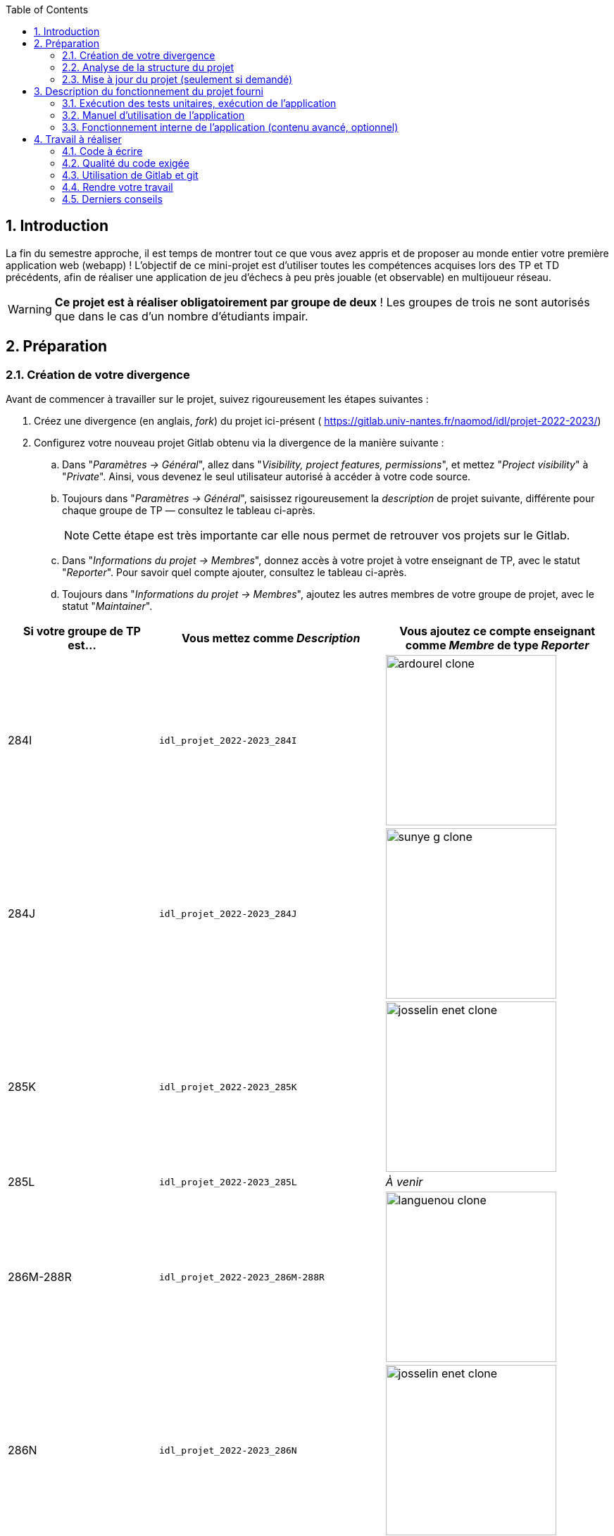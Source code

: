 :sectnums:
:toc:


== Introduction

La fin du semestre approche, il est temps de montrer tout ce que vous avez appris et de proposer au monde entier votre première application web (webapp) !
L'objectif de ce mini-projet est d'utiliser toutes les compétences acquises lors des TP et TD précédents, afin de réaliser une application de jeu d'échecs à peu près jouable (et observable) en multijoueur réseau.

WARNING: *Ce projet est à réaliser obligatoirement par groupe de deux* ! Les groupes de trois ne sont autorisés que dans le cas d'un nombre d'étudiants impair. 


== Préparation

=== Création de votre divergence

Avant de commencer à travailler sur le projet, suivez rigoureusement les étapes suivantes :

. Créez une divergence (en anglais, _fork_) du projet ici-présent (
https://gitlab.univ-nantes.fr/naomod/idl/projet-2022-2023/)
. Configurez votre nouveau projet Gitlab obtenu via la divergence de la manière suivante :
.. Dans "_Paramètres → Général_", allez dans "_Visibility, project features, permissions_", et mettez "_Project visibility_" à "_Private_".
Ainsi, vous devenez le seul utilisateur autorisé à accéder à votre code source.
.. Toujours dans "_Paramètres → Général_", saisissez rigoureusement la _description_ de projet suivante, différente pour chaque groupe de TP — consultez le tableau ci-après.
+
NOTE: Cette étape est très importante car elle nous permet de retrouver vos projets sur le Gitlab.
..  Dans "_Informations du projet → Membres_", donnez accès à votre projet à votre enseignant de TP, avec le statut "_Reporter_".
Pour savoir quel compte ajouter, consultez le tableau ci-après.
..  Toujours dans "_Informations du projet → Membres_", ajoutez les autres membres de votre groupe de projet, avec le statut "_Maintainer_".


[cols="2,3,3"]
|===
|Si votre groupe de TP est… | Vous mettez comme _Description_ | Vous ajoutez ce compte enseignant comme _Membre_ de type _Reporter_

// 284I: GA
|284I
|`idl_projet_2022-2023_284I`
| image:img/ardourel-clone.png[width=242]

// 284J: GS
|284J
|`idl_projet_2022-2023_284J`
| image:img/sunye-g-clone.png[width=242]

// 285K: JE
|285K
|`idl_projet_2022-2023_285K`
| image:img/josselin-enet-clone.png[width=242]

// 285L: DJ
|285L
|`idl_projet_2022-2023_285L`
|_À venir_

// 286M-288R : EL
|286M-288R
|`idl_projet_2022-2023_286M-288R`
| image:img/languenou-clone.png[width=242]

// 286N: JE
|286N
|`idl_projet_2022-2023_286N`
| image:img/josselin-enet-clone.png[width=242]

// 287O: EB
|287O
|`idl_projet_2022-2023_287O`
| image:img/bousse-e-clone.png[width=242]

// 287P: EL
|287P
|`idl_projet_2022-2023_287P`
| image:img/languenou-clone.png[width=242]

// 288Q: JE
|288Q
|`idl_projet_2022-2023_288Q`
| image:img/josselin-enet-clone.png[width=242]



|===


Ensuite terminez de préparer votre répertoire de travail :

. Ouvrez le _Terminal_ et effectuez une commande `git clone` appropriée pour récupérer votre divergence sur votre poste de travail.
*Il vous est recommandé d'utiliser l'adresse SSH de votre divergence pour faire le clone, si vous avez au préalable configuré votre accès SSH link:https://gitlab.univ-nantes.fr/naomod/idl/labs/-/tree/master/tp-gitlab#user-content-optionnel-activation-du-clone-par-ssh-dans-gitlab[comme expliqué dans le TP Gitlab].*
. Utilisez la commande `cd` pour vous rendre dans le répertoire créé par votre `git clone`, et faites la commande `npm install` pour télécharger les dépendances nécessaires.

=== Analyse de la structure du projet

Regardez la structure du projet. Le projet est organisé en différents dossiers :

[source,txt]
----
├── client
│   ├── script.js
│   └── style.css
└── views
    └── index.ejs
├── src
│   ├── main
│   │   └── ts
│   │       ├── chessboard.ts
│   │       ├── main.ts
│   │       ├── movements.ts
│   │       ├── move-validation.ts
│   │       ├── piece.ts
│   │       └── position.ts
│   └── test
│       └── ts
│           ├── bishop-move-validation.spec.ts
│           ├── king-move-validation.spec.ts
│           ├── knight-move-validation.spec.ts
│           ├── movements.spec.ts
│           ├── pawn-move-validation.spec.ts
│           ├── predefined-positions.ts
│           ├── queen-move-validation.spec.ts
│           └── rook-move-validation.spec.ts
├── node_modules
├── package.json
├── tsconfig.json
├── README.adoc
----

** Le répertoire `client` contient le code Javascript qui sera exécuté sur le navigateur, ainsi que le style de la page. 
Vous ne devez pas modifier le contenu de ce dossier.
** Le répertoire `views` contient le fichier `index.ejs` qui définit la page principale de l'application web.
Vous n'avez pas besoin de le modifier.
** Le répertoire `src/main/ts` contient le code source du serveur.
*** Dans ce dossier, _vous allez modifier le fichier `move-validation.ts`._
*** *Attention:* *En aucun cas vous ne devez modifier le contenu des fichiers `chessboard.ts`, `movements.ts`, `piece.ts` et `position.ts`.*
** Le fichier `main.ts` est le programme principal de création et gestion du serveur web.  Vous ne devez pas modifier le contenu de ce fichier.
** Le répertoire `src/test/ts` contient les tests unitaires du serveur. 
_Vous allez modifier le contenu de ce dossier_.
** Le répertoire `node_modules` contient les modules Node.js téléchargés par `npm install`.
Vous ne devez pas modifier le contenu de ce dossier.
** Le fichier `package.json` est le fichier de configuration de npm, qui décrit les dépendances ainsi que les commandes exécutables.
Vous n'avez pas besoin de le modifier.
** Le fichier `tsconfig.json` est le fichier de configuration du compilateur TypeScript. 
Il est identique à celui que vous avez utilisé en TP.
Vous n'avez pas besoin de le modifier.


=== Mise à jour du projet (seulement si demandé)

Il est possible que les enseignants aient laissé quelques coquilles dans le projet, et que ces coquilles soient corrigées alors que vous aurez déjà commencé à travailler sur le code.

*Seulement si un enseignant vous le demande*, vous pourrez récupérer les corrections des coquilles à l'aide des commandes suivantes :

```sh
git remote add upstream https://gitlab.univ-nantes.fr/naomod/idl/projet-2022-2023.git # pas besoin si déjà fait
git pull upstream master
```

* La première ligne ajoute à votre référentiel local un lien vers le dépôt originel et le nomme `upstream`.
* La deuxième ligne récupère les changements et les fusionne avec votre divergence.


== Description du fonctionnement du projet fourni

=== Exécution des tests unitaires, exécution de l'application

Le projet utilise l'outil de construction et de gestion de modules *npm*.
Deux principales commandes vous sont fournies, exécutables avec `npm` :

** Pour lancer tous les tests unitaires du projet avec Alsatian, exécutez: `npm run test`.
** Pour lancer le serveur en mode développement, exécutez: `npm run start-server`.
Puis, une fois le serveur lancé :
*** pour accéder à l'application, ouvrez l'URL suivante: http://localhost:8080,
*** pour accéder au contenu JSON de l'échiquier en cours, utilisez l'URL suivante: http://localhost:8080/status.js.


NOTE: Comme vu en TP, il ne faut pas hésiter à lancer ces deux commandes en mode _Debug_, afin de pouvoir profiter du débogueur !
Pour rappel, nécessite de passer par l'encart _NPM Scripts_ que vous pouvez afficher tout en bas à gauche de VSCode (si besoin, retournez voir les instructions fournies dans le TP sur le test).

Deux commandes optionnelles vous sont également fournies :

** Pour supprimer le code compilé, exécutez: `npm run clean`.
** Pour supprimer les dépendances téléchargées, exécutez: `npm run clean-deps`.


=== Manuel d'utilisation de l'application

Une fois votre application lancée et ouverte dans un navigateur (voir section précédente), pour déplacer les pièces sur l'échiquier, indiquez dans le formulaire en bas de page la pièce à déplacer et sa destination.
Utilisez la notation par coordonnées, qui inclut la place à partir de laquelle la pièce se déplace, ainsi que sa destination.

.Exemples de coups
|===
|Coup |Coordonnées |Description 

| 1. |E2-E4 E7-E5 |Pion blanc en E2 se déplace à E4. Pion noir en E7 se déplace à E5.
| 2. 
|G1-F3 B8-C6
|Cavalier  blanc en G1 se déplace à F3. Cavalier noir en B8 se déplace à C6.
|===

=== Fonctionnement interne de l'application (contenu avancé, optionnel)

==== Serveur web

Le programme principal du serveur (`main.ts`) est chargé de démarrer un mini-serveur web capable de recevoir les différentes requêtes provenant des navigateurs connectés à l'application :

* `GET "/"` : distribue le fichier `views/index.ejs`;
* `GET "/status.js"` : génère et distribue l'échiquier en cours au format JSON.
* `POST "/"` : reçoit et traite un coup à jouer;

Ces trois traitements correspondent aux différents appels à `app.get()` et `app.post()` du programme principal.

==== Chronologie d'une partie

. Lorsqu'un utilisateur se connecte à l'application (adresse `"/"`), le serveur distribue alors la page html principale composée d'un échiquier vierge et d'une zone de saisie permettant à l'utilisateur de remplir le coup à jouer.

. Le navigateur internet récupère immédiatement les informations de la partie en cours présentes à l'adresse `/status.js` et remplit l'échiquier à l'aide d'un script situé dans le fichier `script.js`. Ces deux scripts se trouvent dans le dossier `client`.

. Un clic sur le bouton "Envoyer" effectue une requête de type _POST_ au à l'adresse `"/"` du serveur, contenant les informations du champs de texte associé.
Le serveur traite alors la requête afin de jouer le coup demandé.

. La page internet du joueur est alors rechargée automatiquement, affichant ainsi le nouvel état de la partie.


== Travail à réaliser

=== Code à écrire

==== Validation des mouvements

La version actuelle permet le déplacement libre des pièces, sans respecter les règles des échecs.
Il est donc possible de déplacer n'importe quelle pièce sur n'importe quelle case… ce qui n'est pas correct !

L'objectif principal de votre travail est d'écrire le code nécessaire pour vérifier qu'un mouvement est bien _valide_ (du point de vue des règles des échects) avant d'être exécuté.

Dans le projet que vous avez récupéré, ce travail a été commencé, mais pour le moment *seuls les déplacements des pions sont vérifiés*.
Vous devez mettre en oeuvre la validation des déplacements des autres pièces: le Roi, la Dame, le Cavalier, le Fou et la Tour. 

NOTE: Il n'est *pas* demandé d'implémenter les mouvements spéciaux, comme le _roque_ ou la _prise en passant_.

En interne, le traitement des déplacements se fait de la façon suivante:

. Lorsqu'une requête *POST* arrive, le serveur extrait la valeur du champ envoyé et appelle la fonction `processMove()` du module `movements`.

. La fonction `processMove()` appelle une autre fonction, `parseMoveString()`, qui transforme une chaîne de caractères en un déplacement (`type Move`) entre 2 positions (`type Position`).

. La fonction `processMove()` appelle ensuite la fonction `isMovePossible()`, qui fait appel à différentes fonctions de validation spécifiques aux pièces de l'échiquier (une par type de pièce). 
Le module `move-validation` contient toutes les fonctions de validation de déplacements.

. Par exemple, lorsqu'il s'agit d'un Pion blanc, la fonction `isMovePossible()` appelle la fonction `whitePawnMove()`, qui retourne `true` si le déplacement est possible ou `false` si ce n'est pas le cas.

. Si le mouvement est possible, c'est à dire la fonction `isMovePossible()` retourne `true`, la fonction `processMove()` appelle la fonction `performMove()`, qui effectue le déplacement.

Vous devez donc parcourir le module `move-validation` et implémenter les fonctions de validation contenant un commentaire de la forme :

```ts
// #TODO: Implement this function
```

WARNING: Vous serez évalués sur le bon fonctionnement de vos fonctions de validation.

==== Tests unitaires

Pour vérifier que les fonctions du module `move-validation` fonctionnent correctement, vous devez écrire des tests unitaires, qui vont vérifier que les fonctions acceptent les mouvements possibles et n'acceptent pas les mouvements impossibles.
Les mouvements sont possibles (ou impossibles) en accord avec les https://fr.wikipedia.org/wiki/Échecs[règles des échecs].
Comme ces règles sont complexes, vous serez mené à écrire plusieurs tests unitaires pour vérifier les mouvements possibles et impossibles d'une même pièce.

Les signatures des fonctions du module `move-validation` suivent la même convention :
[source,ts]
----
function xxxMove(board: Chessboard, move: Move): boolean
----

avec `xxx` prenant le nom de la pièce concernée, donnant par exemple `kingMove`.

Le paramètre `board` contient l'échiquier de la partie en cours et `move` contient le déplacement demandé par le joueur à travers le navigateur.
Le paramètre `move` contient deux coordonnées de type `Position`, représentant le début et la fin du déplacement.
Les coordonnées indiquent *toujours* des cases à l'intérieur de l'échiquier, c'est à dire, une colonne entre `A` et `H` et une ligne entre `1` et `8`.
Donc, il n'y a pas besoin de vérifier si un déplacement conduit une pièce à l'extérieur de l'échiquier.

Les tests unitaires de la fonction `blackPawnMove()` ont déjà été implémentés, vous les trouverez dans le fichier `./src/test/ts/pawn-move-validation-spec.ts`.
*Vous devez compléter tous les squelettes de tests unitaires fournis à l'intérieur de ces fichiers !* 

WARNING: Vous serez évalués sur le bon fonctionnement de vos tests.

==== Comment procéder ?

Vous devez procéder par itérations successives, n'essayez pas d'implémenter les fonctions d'un seul trait. Observez le cycle de développement suivant :

. Implémentez une fonctionnalité simple.
. Écrivez le ou les tests unitaires qui vérifient cette fonctionnalité.
. Exécutez les tests pour vérifier que la fonctionnalité marche correctement et la non-régression.
. Recommencez avec la fonctionnalité suivante.


*Exemple: validation des mouvements d'une Tour en plusieurs étapes*


Lorsque vous allez implémenter la fonction qui valide le mouvement des Tours (`rookMove()`), vous pouvez subdiviser leurs comportements en différentes fonctionnalités : 

* Validation des mouvements horizontaux, verticaux et diagonaux, sans se préoccuper des autres pièces.
* Invalidation des mouvements (horizontaux, verticaux et diagonaux) lorsque la case finale contient une pièce de même couleur.
* Validation des mouvements (horizontaux, verticaux et diagonaux) qui se terminent sur une case contenant une pièce d'une couleur différente.
* Invalidation des mouvements (horizontaux, verticaux et diagonaux) lorsque toutes les cases intermédiaires ne sont pas vides.

_Etape 1_

Commencez par la première fonctionnalité, la validation des déplacements horizontaux:

[source,ts]
----
// Dans le fichier "move-validation.ts"
export function rookMove(board: Chessboard, move: Move): boolean {
    // If the start rank is the same as the end rank, it's a valid horizontal move
    return move.from.rank === move.to.rank; 
}
----

Écrivez ensuite le test unitaire pour cette fonctionnalité:

[source,ts]
----
// Dans le fichier "rook-move-validation.spec.ts"
let chessboard : Chessboard;

export class TestRookMoves {
    @Setup
    beforeEach(){
        chessboard = createEmptyChessboard();

        // Note: la variable "positionE4" a été créée dans le module "predefined-positions" pour simplifier le code des tests
        
        // Place a rook piece on E4 on an empty chessboard
        putPiece(chessboard, positions.E4, pieces.whiteRook);
    }

    @Test("A rook can move horizontally")
    testCanMoveHorizontally() {
        Expect(isPossible.rookMove(chessboard, { from: positions.E4, to: positions.H4 })).toBeTruthy();
        Expect(isPossible.rookMove(chessboard, { from: positions.E4, to: positions.A4 })).toBeTruthy();
    }
}
----

_Etape 2_

Nouvelle fonctionnalité à implémenter: la validation des déplacements verticaux. 
Modifiez la fonction `rookMove()`:

[source,ts]
----
// Dans le fichier "move-validation.ts"
export function rookMove(board: Chessboard, move: Move): boolean {
    
    // If the start rank is the same as the end rank, it's a valid horizontal move
    // If the start file is the same as the end file, it's a valid vertical move
    return move.from.rank === move.to.rank || move.from.file === move.to.file
}
----

Écrivez ensuite un nouveau test unitaire pour cette nouvelle fonctionnalité:

[source,ts]
----
// Dans le fichier "rook-move-validation.spec.ts"
export class TestRookMoves {
    // (...)

    @Test("A Rook can move vertically")
    testCanMoveVertically() {
        Expect(isPossible.rookMove(chessboard, { from: positions.E4, to: positions.E8 })).toBeTruthy();
        Expect(isPossible.rookMove(chessboard, { from: positions.E4, to: positions.E1 })).toBeTruthy();
    }
}
----

_Étapes suivantes_

Suivez la même démarche pour implémenter et tester les autres fonctionnalités, c'est à dire, les autres mouvements possibles des Tours.



=== Qualité du code exigée

Il est demandé que votre travail respecte tous les principes de qualité de code étudiés en cours et en TP, ce qui inclut :

- Nommage approprié de vos fonctions et variables,
- Usage de commentaire lorsque c'est nécessaire et approprié,
- Simplification du code lorsque c'est possible.

WARNING: Vous serez évalués sur la qualité du code que vous aurez produit.

=== Utilisation de Gitlab et git

Il est demandé que votre développement soit entièrement versionné à l'aide de Gitlab et git.
Vous devez enregistrer tous les changements que vous réalisez à l'aide de _commits_ et de _pushs_ sur votre référentiel distant, en choisissant à chaque fois des messages de commit appropriés.
Vous devez également utiliser git pour collaborer à plusieurs sur votre projet, en partageant le même référentiel distant auprès de tous les membres du groupe.

*Conseil* : effectuez des _commits_ et des _pushs_ régulièrement ! Cela vous permet d'éviter de perdre votre travail, et de mieux collaborer en équipe.



WARNING: Vous serez évalués sur votre usage de git, que ce soit la qualité des messages de _commit_, la fréquence des commits, et l'équilibre de la répartition des _commits_ entre les différents membres du groupe.

=== Rendre votre travail

Pour rendre votre projet, il vous suffit de vous assurer d'avoir parfaitement bien suivi ce qui est demandé dans la partie "Préparation" au début de ce document, et d'avoir bien validé (_commit_) et publié (_push_) tous vos changements et fichiers de travail.
Nous vous encourageons à vérifier plusieurs fois que tout a bien été fait exactement comme demandé, autrement nous ne pourrons pas avoir accès à vos projets pour les corriger.

Si vous le souhaitez, vous pouvez également ajouter un fichier "`RENDU.md`" à la racine du projet, afin de décrire les spécificités de votre projet (choix techniques, parties non traitées, extensions non demandées, etc.).

Tant que tout cela est bien fait avant la date limite de rendu, alors tout est bon !

=== Derniers conseils

* Rappelez-vous que « _Une fonction sans test unitaire ne fonctionne pas_ » !

* Rappelez-vous aussi que «*N'importe qui peut écrire du code compréhensible par les ordinateurs, mais seulement les bon développeurs parviennent à écrire du code intelligible par les humains* » !

* Écrivez les tests unitaires avant ou en même temps que les fonctions. Ne les laissez pas pour la fin, les test unitaires sont très utiles pendant le développement et vous feront gagner du temps.

